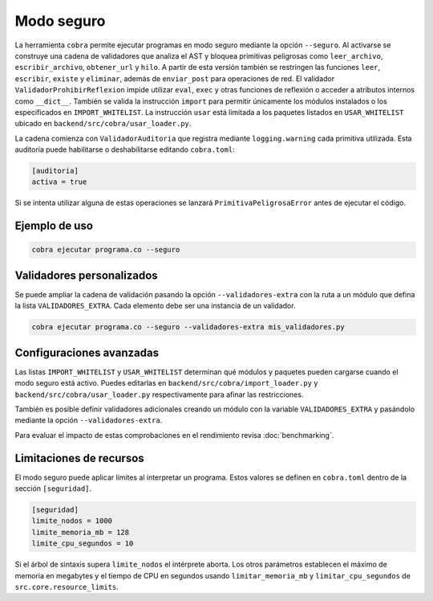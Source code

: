Modo seguro
===========

La herramienta ``cobra`` permite ejecutar programas en modo seguro mediante la
opción ``--seguro``. Al activarse se construye una cadena de validadores que
analiza el AST y bloquea primitivas peligrosas como ``leer_archivo``,
``escribir_archivo``, ``obtener_url`` y ``hilo``.
A partir de esta versión también se restringen las funciones ``leer``,
``escribir``, ``existe`` y ``eliminar``, además de ``enviar_post`` para
operaciones de red.
El validador ``ValidadorProhibirReflexion`` impide utilizar ``eval``, ``exec`` y
otras funciones de reflexión o acceder a atributos internos como ``__dict__``.
También se valida la
instrucción ``import`` para permitir únicamente los módulos instalados o los
especificados en ``IMPORT_WHITELIST``. La instrucción ``usar`` está limitada a
los paquetes listados en ``USAR_WHITELIST`` ubicado en
``backend/src/cobra/usar_loader.py``.

La cadena comienza con ``ValidadorAuditoria`` que registra mediante
``logging.warning`` cada primitiva utilizada. Esta auditoría puede
habilitarse o deshabilitarse editando ``cobra.toml``:

.. code-block:: toml

   [auditoria]
   activa = true

Si se intenta utilizar alguna de estas operaciones se lanzará
``PrimitivaPeligrosaError`` antes de ejecutar el código.

Ejemplo de uso
--------------

.. code-block:: bash

   cobra ejecutar programa.co --seguro

Validadores personalizados
-------------------------
Se puede ampliar la cadena de validación pasando la opción
``--validadores-extra`` con la ruta a un módulo que defina la lista
``VALIDADORES_EXTRA``. Cada elemento debe ser una instancia de un validador.

.. code-block:: bash

   cobra ejecutar programa.co --seguro --validadores-extra mis_validadores.py

Configuraciones avanzadas
-------------------------

Las listas ``IMPORT_WHITELIST`` y ``USAR_WHITELIST`` determinan qué módulos y
paquetes pueden cargarse cuando el modo seguro está activo. Puedes editarlas en
``backend/src/cobra/import_loader.py`` y ``backend/src/cobra/usar_loader.py``
respectivamente para afinar las restricciones.

También es posible definir validadores adicionales creando un módulo con la
variable ``VALIDADORES_EXTRA`` y pasándolo mediante la opción
``--validadores-extra``.

Para evaluar el impacto de estas comprobaciones en el rendimiento revisa
:doc:`benchmarking`.

Limitaciones de recursos
-----------------------
El modo seguro puede aplicar límites al interpretar un programa. Estos valores se
definen en ``cobra.toml`` dentro de la sección ``[seguridad]``.

.. code-block:: toml

   [seguridad]
   limite_nodos = 1000
   limite_memoria_mb = 128
   limite_cpu_segundos = 10

Si el árbol de sintaxis supera ``limite_nodos`` el intérprete aborta. Los otros
parámetros establecen el máximo de memoria en megabytes y el tiempo de CPU en
segundos usando ``limitar_memoria_mb`` y ``limitar_cpu_segundos`` de
``src.core.resource_limits``.

